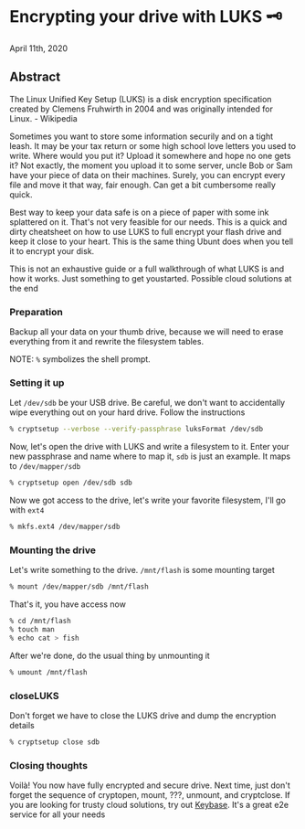* Encrypting your drive with LUKS 🗝

April 11th, 2020

** Abstract

The Linux Unified Key Setup (LUKS) is a disk encryption specification created by
Clemens Fruhwirth in 2004 and was originally intended for Linux. - Wikipedia

Sometimes you want to store some information securily and on a tight leash. It
may be your tax return or some high school love letters you used to
write. Where would you put it? Upload it somewhere and hope no one gets it? Not
exactly, the moment you upload it to some server, uncle Bob or Sam have your
piece of data on their machines. Surely, you can encrypt every file and move it
that way, fair enough. Can get a bit cumbersome really quick. 

Best way to keep your data safe is on a piece of paper with some ink splattered
on it. That's not very feasible for our needs. This is a quick and dirty
cheatsheet on how to use LUKS to full encrypt your flash drive and keep it close
to your heart. This is the same thing Ubunt does when you tell it to encrypt
your disk.

This is not an exhaustive guide or a full walkthrough of what LUKS is and how it
works. Just something to get youstarted. Possible cloud solutions at the end

*** Preparation
Backup all your data on your thumb drive, because we will need to erase
everything from it and rewrite the filesystem tables.

NOTE: =%= symbolizes the shell prompt. 

*** Setting it up
Let =/dev/sdb= be your USB drive. Be careful, we don't want to accidentally wipe
everything out on your hard drive. Follow the instructions 

#+BEGIN_SRC sh
% cryptsetup --verbose --verify-passphrase luksFormat /dev/sdb
#+END_SRC

Now, let's open the drive with LUKS and write a filesystem to it. Enter your new
passphrase and name where to map it, =sdb= is just an example. It maps to
=/dev/mapper/sdb=

#+BEGIN_SRC sh
% cryptsetup open /dev/sdb sdb
#+END_SRC

Now we got access to the drive, let's write your favorite filesystem, I'll go
with =ext4=

#+BEGIN_SRC sh
% mkfs.ext4 /dev/mapper/sdb
#+END_SRC

*** Mounting the drive
Let's write something to the drive. =/mnt/flash= is some mounting target

#+BEGIN_SRC sh
% mount /dev/mapper/sdb /mnt/flash
#+END_SRC

That's it, you have access now

#+BEGIN_SRC sh
% cd /mnt/flash
% touch man
% echo cat > fish
#+END_SRC

After we're done, do the usual thing by unmounting it

#+BEGIN_SRC sh
% umount /mnt/flash
#+END_SRC

*** closeLUKS
Don't forget we have to close the LUKS drive and dump the encryption details

#+BEGIN_SRC sh
% cryptsetup close sdb
#+END_SRC

*** Closing thoughts
Voilà! You now have fully encrypted and secure drive. Next time, just don't
forget the sequence of cryptopen, mount, ???, unmount, and cryptclose. If you
are looking for trusty cloud solutions, try out [[https://keybase.io/][Keybase]]. It's a great e2e
service for all your needs 

